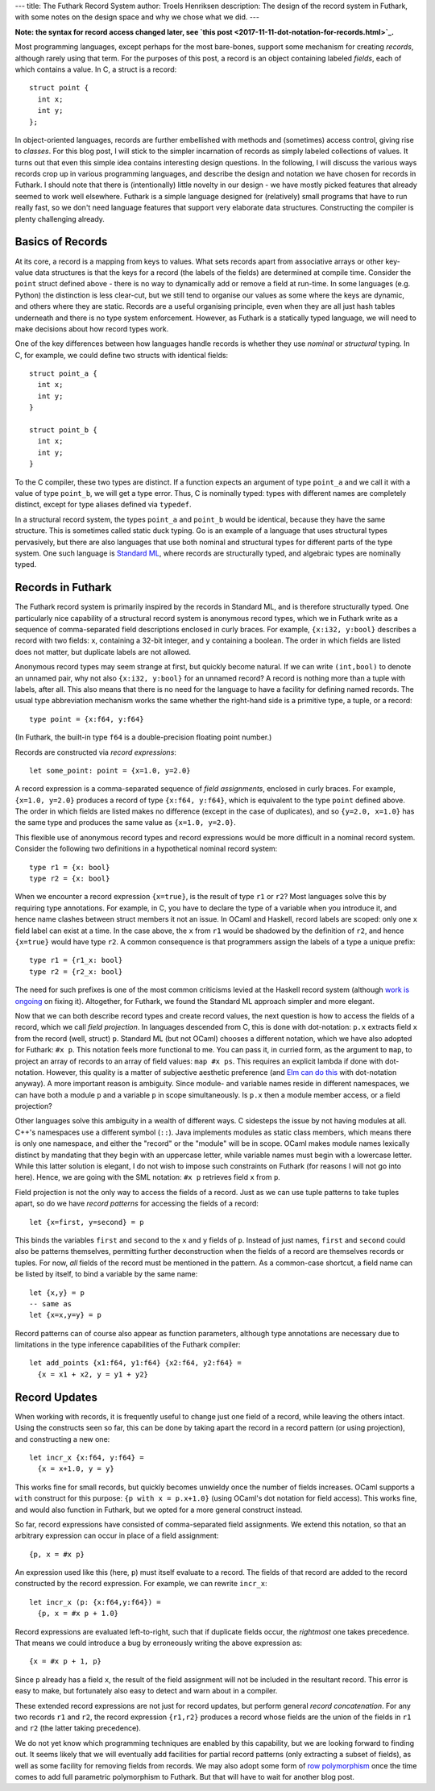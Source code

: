---
title: The Futhark Record System
author: Troels Henriksen
description: The design of the record system in Futhark, with some notes on the design space and why we chose what we did.
---

**Note: the syntax for record access changed later, see `this post <2017-11-11-dot-notation-for-records.html>`_.**

Most programming languages, except perhaps for the most bare-bones,
support some mechanism for creating *records*, although rarely using
that term.  For the purposes of this post, a record is an object
containing labeled *fields*, each of which contains a value.  In C, a
struct is a record::

  struct point {
    int x;
    int y;
  };

In object-oriented languages, records are further embellished with
methods and (sometimes) access control, giving rise to *classes*.  For
this blog post, I will stick to the simpler incarnation of records as
simply labeled collections of values.  It turns out that even this
simple idea contains interesting design questions.  In the following,
I will discuss the various ways records crop up in various programming
languages, and describe the design and notation we have chosen for
records in Futhark.  I should note that there is (intentionally) little
novelty in our design - we have mostly picked features that already
seemed to work well elsewhere.  Futhark is a simple language designed
for (relatively) small programs that have to run really fast, so we
don't need language features that support very elaborate data
structures.  Constructing the compiler is plenty challenging already.

Basics of Records
-----------------

At its core, a record is a mapping from keys to values.  What sets
records apart from associative arrays or other key-value data
structures is that the keys for a record (the labels of the fields)
are determined at compile time.  Consider the ``point`` struct defined
above - there is no way to dynamically add or remove a field at
run-time.  In some languages (e.g. Python) the distinction is less
clear-cut, but we still tend to organise our values as some where the
keys are dynamic, and others where they are static.  Records are a
useful organising principle, even when they are all just hash tables
underneath and there is no type system enforcement.  However, as
Futhark is a statically typed language, we will need to make decisions
about how record types work.

One of the key differences between how languages handle records is
whether they use *nominal* or *structural* typing.  In C, for example,
we could define two structs with identical fields::

  struct point_a {
    int x;
    int y;
  }

  struct point_b {
    int x;
    int y;
  }

To the C compiler, these two types are distinct.  If a function
expects an argument of type ``point_a`` and we call it with a value of
type ``point_b``, we will get a type error.  Thus, C is nominally
typed: types with different names are completely distinct, except for
type aliases defined via ``typedef``.

In a structural record system, the types ``point_a`` and ``point_b``
would be identical, because they have the same structure.  This is
sometimes called static duck typing.  Go is an example of a
language that uses structural types pervasively, but there are also
languages that use both nominal and structural types for different
parts of the type system.  One such language is `Standard ML`_, where
records are structurally typed, and algebraic types are nominally
typed.

.. _`Standard ML`: https://en.wikipedia.org/wiki/Standard_ML

Records in Futhark
------------------

The Futhark record system is primarily inspired by the records in
Standard ML, and is therefore structurally typed.  One particularly
nice capability of a structural record system is anonymous record
types, which we in Futhark write as a sequence of comma-separated
field descriptions enclosed in curly braces.  For example, ``{x:i32,
y:bool}`` describes a record with two fields: ``x``, containing a
32-bit integer, and ``y`` containing a boolean.  The order in which
fields are listed does not matter, but duplicate labels are not
allowed.

Anonymous record types may seem strange at first, but quickly become
natural.  If we can write ``(int,bool)`` to denote an unnamed pair,
why not also ``{x:i32, y:bool}`` for an unnamed record?  A record is
nothing more than a tuple with labels, after all.  This also means
that there is no need for the language to have a facility for defining
named records.  The usual type abbreviation mechanism works the same
whether the right-hand side is a primitive type, a tuple, or a
record::

  type point = {x:f64, y:f64}

(In Futhark, the built-in type ``f64`` is a double-precision floating
point number.)

Records are constructed via *record expressions*::

  let some_point: point = {x=1.0, y=2.0}

A record expression is a comma-separated sequence of *field
assignments*, enclosed in curly braces.  For example, ``{x=1.0,
y=2.0}`` produces a record of type ``{x:f64, y:f64}``, which is
equivalent to the type ``point`` defined above.  The order in which
fields are listed makes no difference (except in the case of
duplicates), and so ``{y=2.0, x=1.0}`` has the same type and produces
the same value as ``{x=1.0, y=2.0}``.

This flexible use of anonymous record types and record expressions
would be more difficult in a nominal record system.  Consider the
following two definitions in a hypothetical nominal record system::

  type r1 = {x: bool}
  type r2 = {x: bool}

When we encounter a record expression ``{x=true}``, is the result of
type ``r1`` or ``r2``?  Most languages solve this by requiring type
annotations.  For example, in C, you have to declare the type of a
variable when you introduce it, and hence name clashes between struct
members it not an issue.  In OCaml and Haskell, record labels are
scoped: only one ``x`` field label can exist at a time.  In the case
above, the ``x`` from ``r1`` would be shadowed by the definition of
``r2``, and hence ``{x=true}`` would have type ``r2``.  A common
consequence is that programmers assign the labels of a type a unique
prefix::

  type r1 = {r1_x: bool}
  type r2 = {r2_x: bool}

The need for such prefixes is one of the most common criticisms levied
at the Haskell record system (although `work is ongoing`_ on fixing
it).  Altogether, for Futhark, we found the Standard ML approach
simpler and more elegant.

.. _`work is ongoing`: https://www.well-typed.com/blog/2015/03/overloadedrecordfields-revived/

Now that we can both describe record types and create record values,
the next question is how to access the fields of a record, which we
call *field projection*.  In languages descended from C, this is done
with dot-notation: ``p.x`` extracts field ``x`` from the record (well,
struct) ``p``.  Standard ML (but not OCaml) chooses a different
notation, which we have also adopted for Futhark: ``#x p``.  This
notation feels more functional to me.  You can pass it, in curried
form, as the argument to ``map``, to project an array of records to an
array of field values: ``map #x ps``.  This requires an explicit
lambda if done with dot-notation.  However, this quality is a matter
of subjective aesthetic preference (and `Elm can do this`_ with
dot-notation anyway).  A more important reason is ambiguity.  Since
module- and variable names reside in different namespaces, we can have
both a module ``p`` and a variable ``p`` in scope simultaneously.  Is
``p.x`` then a module member access, or a field projection?

Other languages solve this ambiguity in a wealth of different ways.  C
sidesteps the issue by not having modules at all.  C++'s namespaces
use a different symbol (``::``).  Java implements modules as static
class members, which means there is only one namespace, and either the
"record" or the "module" will be in scope.  OCaml makes module names
lexically distinct by mandating that they begin with an uppercase
letter, while variable names must begin with a lowercase letter.
While this latter solution is elegant, I do not wish to impose such
constraints on Futhark (for reasons I will not go into here).  Hence,
we are going with the SML notation: ``#x p`` retrieves field ``x``
from ``p``.

.. _`Elm can do this`: http://elm-lang.org/docs/records

Field projection is not the only way to access the fields of a record.
Just as we can use tuple patterns to take tuples apart, so do we have
*record patterns* for accessing the fields of a record::

  let {x=first, y=second} = p

This binds the variables ``first`` and ``second`` to the ``x`` and
``y`` fields of ``p``.  Instead of just names, ``first`` and
``second`` could also be patterns themselves, permitting further
deconstruction when the fields of a record are themselves records or
tuples.  For now, *all* fields of the record must be mentioned in the
pattern.  As a common-case shortcut, a field name can be listed by
itself, to bind a variable by the same name::

  let {x,y} = p
  -- same as
  let {x=x,y=y} = p

Record patterns can of course also appear as function parameters,
although type annotations are necessary due to limitations in the type
inference capabilities of the Futhark compiler::

  let add_points {x1:f64, y1:f64} {x2:f64, y2:f64} =
    {x = x1 + x2, y = y1 + y2}

Record Updates
--------------

When working with records, it is frequently useful to change just one
field of a record, while leaving the others intact.  Using the
constructs seen so far, this can be done by taking apart the record in
a record pattern (or using projection), and constructing a new one::

  let incr_x {x:f64, y:f64} =
    {x = x+1.0, y = y}

This works fine for small records, but quickly becomes unwieldy once
the number of fields increases.  OCaml supports a ``with`` construct
for this purpose: ``{p with x = p.x+1.0}`` (using OCaml's dot notation
for field access).  This works fine, and would also function in
Futhark, but we opted for a more general construct instead.

So far, record expressions have consisted of comma-separated field
assignments.  We extend this notation, so that an arbitrary expression
can occur in place of a field assignment::

  {p, x = #x p}

An expression used like this (here, ``p``) must itself evaluate to a
record.  The fields of that record are added to the record constructed
by the record expression.  For example, we can rewrite ``incr_x``::

  let incr_x (p: {x:f64,y:f64}) =
    {p, x = #x p + 1.0}

Record expressions are evaluated left-to-right, such that if duplicate
fields occur, the *rightmost* one takes precedence.  That means we
could introduce a bug by erroneously writing the above expression as::

  {x = #x p + 1, p}

Since ``p`` already has a field ``x``, the result of the field
assignment will not be included in the resultant record.  This error
is easy to make, but fortunately also easy to detect and warn about in
a compiler.

These extended record expressions are not just for record updates, but
perform general *record concatenation*.  For any two records ``r1``
and ``r2``, the record expression ``{r1,r2}`` produces a record whose
fields are the union of the fields in ``r1`` and ``r2`` (the latter
taking precedence).

We do not yet know which programming techniques are enabled by this
capability, but we are looking forward to finding out.  It seems
likely that we will eventually add facilities for partial record
patterns (only extracting a subset of fields), as well as some
facility for removing fields from records.  We may also adopt some
form of `row polymorphism`_ once the time comes to add full parametric
polymorphism to Futhark.  But that will have to wait for another blog
post.

.. _`row polymorphism`: https://brianmckenna.org/blog/row_polymorphism_isnt_subtyping
